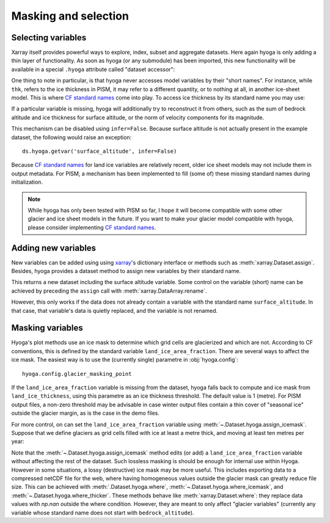 .. Copyright (c) 2022, Julien Seguinot (juseg.github.io)
.. GNU General Public License v3.0+ (https://www.gnu.org/licenses/gpl-3.0.txt)

Masking and selection
=====================

Selecting variables
-------------------

Xarray itself provides powerful ways to explore, index, subset and aggregate
datasets. Here again hyoga is only adding a thin layer of functionality. As
soon as hyoga (or any submodule) has been imported, this new functionality will
be available in a special ``.hyoga`` attribute called "dataset accessor":

.. plot::
   :context:
   :nofigs:

   import hyoga
   ds = hyoga.open.example('pism.alps.out.2d.nc')
   ds.hyoga

One thing to note in particular, is that hyoga never accesses model variables
by their "short names". For instance, while ``thk``, refers to the ice
thickness in PISM, it may refer to a different quantity, or to nothing at all,
in another ice-sheet model. This is where `CF standard names`_ come into play.
To access ice thickness by its standard name you may use:

.. plot::
   :context:
   :nofigs:

   var = ds.hyoga.getvar('land_ice_thickness')

If a particular variable is missing, hyoga will additionally try to reconstruct
it from others, such as the sum of bedrock altitude and ice thickness for
surface altitude, or the norm of velocity components for its magnitude.

.. plot::
   :context:
   :nofigs:

   ds.hyoga.getvar('surface_altitude')
   ds.hyoga.getvar('magnitude_of_land_ice_surface_velocity')

This mechanism can be disabled using ``infer=False``. Because surface altitude
is not actually present in the example dataset, the following would raise an
exception::

   ds.hyoga.getvar('surface_altitude', infer=False)

Because `CF standard names`_ for land ice variables are relatively recent,
older ice sheet models may not include them in output metadata. For PISM, a
mechanism has been implemented to fill (some of) these missing standard names
during initialization.

.. note::

   While hyoga has only been tested with PISM so far, I hope it
   will become compatible with some other glacier and ice sheet models in the
   future. If you want to make your glacier model compatible with hyoga, please
   consider implementing `CF standard names`_.

Adding new variables
--------------------

New variables can be added using using xarray_'s dictionary interface or
methods such as :meth:`xarray.Dataset.assign`. Besides, hyoga provides a
dataset method to assign new variables by their standard name.

.. plot::
   :context:
   :nofigs:

   bedrock = ds.hyoga.getvar('bedrock_altitude')
   thickness = ds.hyoga.getvar('land_ice_thickness')
   surface = bedrock + thickness
   new = ds.hyoga.assign(surface_altitude=surface)

This returns a new dataset including the surface altitude variable. Some
control on the variable (short) name can be achieved by preceding the
``assign`` call with :meth:`xarray.DataArray.rename`.

.. plot::
   :context:
   :nofigs:

   surface = surface.rename('surface')
   ds = ds.hyoga.assign(surface_altitude=surface)
   assert 'surface' in ds

However, this only works if the data does not already contain a variable with
the standard name ``surface_altitude``. In that case, that variable's data is
quietly replaced, and the variable is not renamed.

.. plot::
   :context:
   :nofigs:

   surface = surface.rename('name_to_ignore')
   ds = ds.hyoga.assign(surface_altitude=surface)
   assert 'name_to_ignore' not in ds

.. _xarray: https//xarray.pydata.org
.. _`CF standard names`: http://cfconventions.org/standard-names.html

Masking variables
-----------------

Hyoga's plot methods use an ice mask to determine which grid cells are
glacierized and which are not. According to CF conventions, this is defined by
the standard variable ``land_ice_area_fraction``. There are several ways to
affect the ice mask. The easiest way is to use the (currently single) parametre
in :obj:`hyoga.config`::

   hyoga.config.glacier_masking_point

If the ``land_ice_area_fraction`` variable is missing from the dataset, hyoga
falls back to compute and ice mask from ``land_ice_thickness``, using this
parametre as an ice thickness threshold. The default value is 1 (metre). For
PISM output files, a non-zero threshold may be advisable in case winter output
files contain a thin cover of "seasonal ice" outside the glacier margin, as is
the case in the demo files.

.. plot::

   with hyoga.open.example('pism.alps.out.2d.nc') as ds:
       ds.hyoga.plot.bedrock_altitude(center=False)
       for i, value in enumerate([0.1, 1, 500]):
           hyoga.config.glacier_masking_point = value
           ds.hyoga.plot.ice_margin(edgecolor=f'C{i}', linewidths=1)

   # restore the default of 1 m
   hyoga.config.glacier_masking_point = 1

For more control, on can set the ``land_ice_area_fraction`` variable using
:meth:`~.Dataset.hyoga.assign_icemask`. Suppose that we define glaciers as grid
cells filled with ice at least a metre thick, and moving at least ten metres
per year:

.. plot::

   with hyoga.open.example('pism.alps.out.2d.nc') as ds:
       ds = ds.hyoga.assign_icemask(
           (ds.hyoga.getvar('land_ice_thickness') > 1) &
           (ds.hyoga.getvar('magnitude_of_land_ice_surface_velocity') > 10))
       ds.hyoga.plot.bedrock_altitude(center=False)
       ds.hyoga.plot.ice_margin(facecolor='tab:blue')

Note that the :meth:`~.Dataset.hyoga.assign_icemask` method edits (or add) a
``land_ice_area_fraction`` variable without affecting the rest of the dataset.
Such lossless masking is should be enough for internal use within Hyoga.
However in some situations, a lossy (destructive) ice mask may be more useful.
This includes exporting data to a compressed netCDF file for the web, where
having homogeneous values outside the glacier mask can greatly reduce file
size. This can be achieved with :meth:`.Dataset.hyoga.where`,
:meth:`~.Dataset.hyoga.where_icemask`, and
:meth:`~.Dataset.hyoga.where_thicker`.
These methods behave like :meth:`xarray.Dataset.where`: they replace data
values with `np.nan` outside the where condition. However, they are meant to
only affect "glacier variables" (currently any variable whose standard name
does not start with ``bedrock_altitude``).
